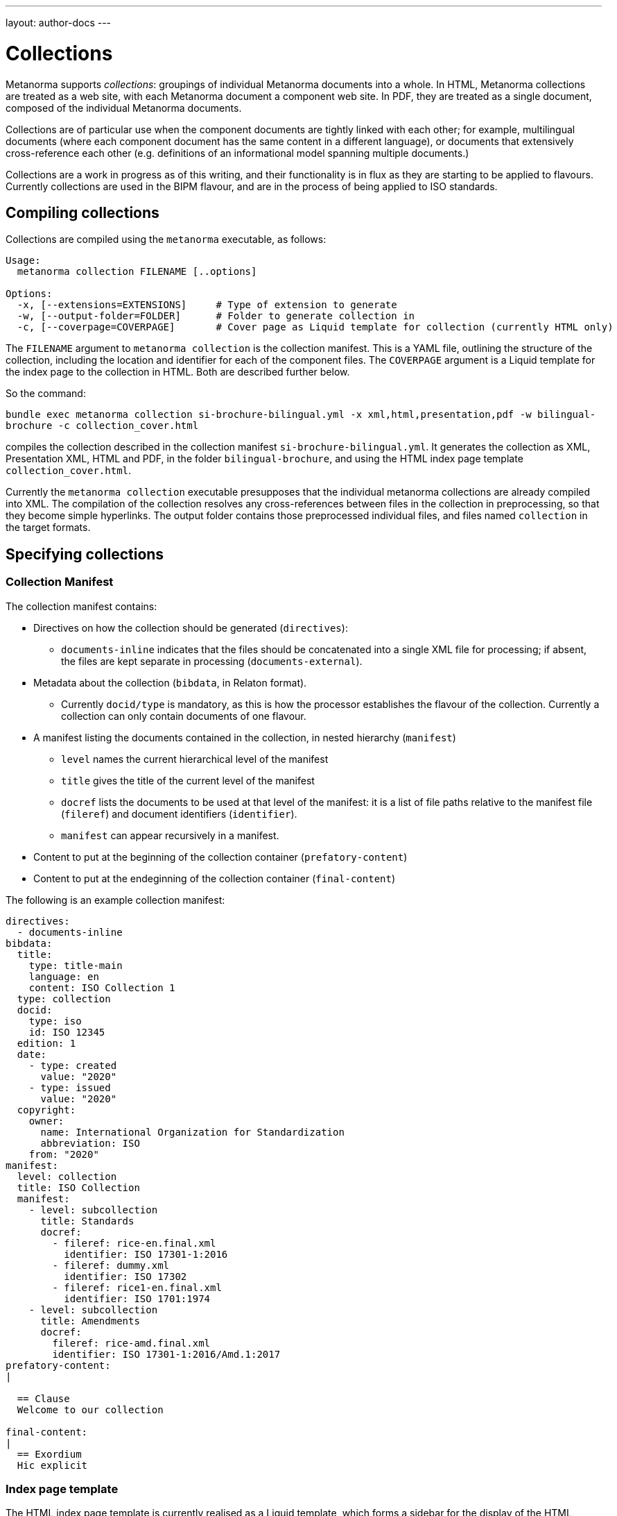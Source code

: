 ---
layout: author-docs
---

= Collections

Metanorma supports _collections_: groupings of individual Metanorma documents into a whole.
In HTML, Metanorma collections are treated as a web site, with each Metanorma document a component
web site. In PDF, they are treated as a single document, composed of the individual Metanorma documents.

Collections are of particular use when the component documents are tightly linked with each other;
for example, multilingual documents (where each component document has the same content in a different
language), or documents that extensively cross-reference each other (e.g. definitions of an informational
model spanning multiple documents.)

Collections are a work in progress as of this writing, and their functionality is in flux as they are
starting to be applied to flavours. Currently collections are used in the BIPM flavour, and are in the
process of being applied to ISO standards.

== Compiling collections

Collections are compiled using the `metanorma` executable, as follows:

[source]
----
Usage:
  metanorma collection FILENAME [..options]

Options:
  -x, [--extensions=EXTENSIONS]     # Type of extension to generate
  -w, [--output-folder=FOLDER]      # Folder to generate collection in
  -c, [--coverpage=COVERPAGE]       # Cover page as Liquid template for collection (currently HTML only)
----

The `FILENAME` argument to `metanorma collection` is the collection manifest. This is a YAML file, 
outlining the structure of the
collection, including the location and identifier for each of the component files. The `COVERPAGE` argument
is a Liquid template for the index page to the collection in HTML. Both are described further below.

So the command:

`bundle exec metanorma collection si-brochure-bilingual.yml -x xml,html,presentation,pdf -w bilingual-brochure -c collection_cover.html`

compiles the collection described in the collection manifest `si-brochure-bilingual.yml`. It generates the collection as XML, Presentation XML, HTML and PDF, in the folder `bilingual-brochure`, and using the HTML index page template `collection_cover.html`.

Currently the `metanorma collection` executable presupposes that the individual metanorma collections
are already compiled into XML. 
// I don't know how to make that not happen, and would ask that Abu Nashir addresses that.
The compilation of the collection resolves any cross-references between files in the collection in preprocessing, 
so that they become simple hyperlinks. The output folder contains those preprocessed individual files, and
files named `collection` in the target formats.

== Specifying collections

=== Collection Manifest

The collection manifest contains:

* Directives on how the collection should be generated (`directives`):
** `documents-inline` indicates that the files should be concatenated into a single XML file for processing; if absent,
the files are kept separate in processing (`documents-external`).
* Metadata about the collection (`bibdata`, in Relaton format).
** Currently `docid/type` is mandatory, as this is how the processor establishes the flavour of the collection.
Currently a collection can only contain documents of one flavour.
* A manifest listing the documents contained in the collection, in nested hierarchy (`manifest`)
** `level` names the current hierarchical level of the manifest
** `title` gives the title of the current level of the manifest
** `docref` lists the documents to be used at that level of the manifest: it is a list of file paths relative to the manifest file (`fileref`) and document identifiers (`identifier`).
** `manifest` can appear recursively in a manifest.
* Content to put at the beginning of the collection container (`prefatory-content`)
* Content to put at the endeginning of the collection container (`final-content`)

The following is an example collection manifest:

[source,yaml]
----
directives:
  - documents-inline
bibdata:
  title:
    type: title-main
    language: en
    content: ISO Collection 1
  type: collection
  docid:
    type: iso
    id: ISO 12345
  edition: 1
  date:
    - type: created
      value: "2020"
    - type: issued
      value: "2020"
  copyright:
    owner:
      name: International Organization for Standardization
      abbreviation: ISO
    from: "2020"
manifest:
  level: collection
  title: ISO Collection
  manifest:
    - level: subcollection
      title: Standards
      docref:
        - fileref: rice-en.final.xml
          identifier: ISO 17301-1:2016
        - fileref: dummy.xml
          identifier: ISO 17302
        - fileref: rice1-en.final.xml
          identifier: ISO 1701:1974
    - level: subcollection
      title: Amendments
      docref:
        fileref: rice-amd.final.xml
        identifier: ISO 17301-1:2016/Amd.1:2017
prefatory-content:
|

  == Clause
  Welcome to our collection

final-content:
|
  == Exordium
  Hic explicit
----

=== Index page template

The HTML index page template is currently realised as a Liquid template, which forms a sidebar for the display
of the HTML content of each file. The following fields are defined:

* `doctitle`, `docnumber`, etc.: Information derived from the Relaton YAML description in the manifest. 
The field names are as defined for Liquid templates in Metanorma: see 
link:/builder/topics/metadata-and-boilerplate.adoc[Metadata and Boilerplate].
* `navigation`: A nested list giving hyperlinks to the constituent documents, following the specification
in the `manifest` field of the collection manifest.

== Cross-references

=== Direct cross-references

A source document can link to a target document in the same collection, or a specific location within the target
document. Documents are processed one document at a time; so such a link is encoded as a bibliographical reference,
to an external document, as described in link:/author/topics/document-format/bibliography[Bibliography].
That means that we need to define a bibliographic entry for each hyperlinked document in the same collection;
those bibliographic entries will be suppressed from display in the collection. (If the documents are to be used
in isolation, those bibliographic entries still need to be displayed: otherwise, the reference cannot be made
sense of.)

The bibliographic reference for another document in the same collection is:

[source,asciidoc]
----
* [[[myanchor,repo:(current-metanorma-collection/docid)]]]
----

where `docid` is the document identifier as it appears in the collection manifest.

The location to link to in the target document can be specified as a clause number, as is normal in citations:
e.g. `\<<myanchor,clause=3.1>>`. 
The processor will then navigate the target document, to try to resolve the reference. (Currently only one
level of nesting of locations is implemented: the processor will not resolve references like `clause=3.1,note-3`.)

Alternatively, the location can be specified as an anchor, e.g. `\<<myanchor,anchor=ident>>`. The hyperlink
will then be made directly to the element with anchor `ident` in the the target document. That approach is to be
preferred as simpler.

For example, we wish to link from the French BIPM Brochure to the English BIPM Brochure, and specifically to 
an example in the English document. We start by assigning the target document example an anchor identifier:

[source,asciidoc]
----
[[english_example]]
[NOTE]
====
For example: The maximum electric potential difference is stem:[ii(U)_("max") = 1000 " "rm(V)]  but not stem:[ii(U) = 1000 " "rm(ii(V)_(max))]. The mass fraction of copper in the sample of silicon is stem:[w("Cu") = 1.3 xx 10^(-6)] but not stem:[1.3 xx 10^(-6) " "rm(w)//rm(w)].
====
----

We then define a citation in the source document, using that anchor:

[source,asciidoc]
----
Ce n’est que
lorsque l’on écrit le nom de l’unité en toutes lettres que l’on applique les règles
grammaticales ordinaires (voir un exemple en anglais page <<english-doc,anchor=english_example>>).
----

Finally, we define a bibliographic entry in the source document for the English-language target document:

[source,asciidoc]
----
[bibliography]
== Bibliography

* [[[english-doc,repo:(current-metanorma-collection/si-brochure-en)]]] (Version anglaise de la brochure BIPM).
----

The identifier given to the target document needs to match that given in the collection manifest:

[source,yaml]
----
manifest:
  level: brochure
  title: Brochure/Brochure
  docref:
    - fileref: si-brochure-fr.xml
      identifier: si-brochure-fr
    - fileref: si-brochure-en.xml
      identifier: si-brochure-en
----

[[indirect-xrefs]]
=== Indirect cross-references

In some documents, anchors (targets for cross-references) are inserted in various files in the collection, 
and we do not necessarily know at the time of authoring which files those anchors will end up in.
A good example of that is computer-generated documentation of schemas: schema documentation is organised
by entity, and the documentation of one entity can cross-reference attributes in a different entity.
But at the time of authoring, we may not know which document the target entity will appear in, so we cannot
supply a bibliographic entity naming that document.

To deal with that circumstance, Metanorma implements a special class of cross-references, which are
namespaced and which use containers:

[source,asciidoc]
----
<<namespace:container>>
<<namespace:container,text>>
<<namespace:container:locality>>
<<namespace:container:locality,text>>
----

* The namespace is provided to deal with the fact that such anchors
can have different provenance, and they may have particular rendering requirements. (So if we are documenting
two different schemas, we may want to differentiate their references, and render them differently.)
* The container relies on the fact that such anchors can be grouped together in a target document,
under a clause. (For example, a schema instance.) For efficient processing, we treat each of those container clauses
as a single bibliographic reference, and use the identifier of that clause as the bibliographic anchor.
We also assign the container clause the namespace as a type, again for efficiency and to enforce consistent rendering.
This is mandatory.
* The locality is the identifier of the particular component addressed within the container. It is an identifier
in the target document, and will typically point to a subclause of the container clause.
* The text is the text to be rendered for the cross-reference. If not provided, Metanorma will provide a clause
reference for the target.

To give a worked example: 

We are generating documentation for a set of schemas in the EXPRESS language as a Metanorma collection. 
We wish to point to the identifier `basic_attribute_schema.id_attribute.identified_item` from our source document.
We do not know (or care) what document that identifier will turn up in: we will have collection processing
deal with that.

`basic_attribute_schema.id_attribute.identified_item` is an identifier within the `basic` schema,
// I am changing the name of the schema on purpose
and we are grouping the definitions of the `basic` schema together, under a single clause in the target document.

The target document will thus contain a container clause with identifier `basic`, containing all those definitions,
including `basic_attribute_schema.id_attribute.identified_item`. The container clause is made to be 
of type `express` (because its content comes from that language,
and we want to follow the conventions of that language in any processing).

[source,asciidoc]
----
[[basic]]
[type=express]]
=== Basic Schema

....

[[basic_attribute_schema.id_attribute.identified_item]]
===== Identified Item
----

The cross-reference to that identifier, from either the same document or a different document in the same collection,
is:

[source,asciidoc]
----
<<express:basic:basic_attribute_schema.id_attribute.identified_item,Identified Item>>
----

We do not need to indicate which document `basic_attribute_schema.id_attribute.identified_item` is in,
unlike for direct cross-references. Because of the namespacing, we know that we are looking for the identifier 
`basic_attribute_schema.id_attribute.identified_item` inside a clause with id `basic` and type `express`:
that narrows down our search while generating the collection. The `basic` collection identifier is actually
optional; but if you don't provide it, you will need to put `[type=express]` on any cross-reference target,
and collection processing will be more expensive.

